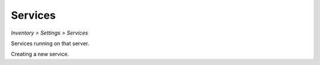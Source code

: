 Services
--------
`Inventory > Settings > Services`

.. image:: ../../../_static/screen/setting_p.png
   :alt: Maestro Server - Configs and settings

Services running on that server.

.. image:: ../../../_static/screen/service_reg.png
   :alt: Maestro Server - Services

Creating a new service.